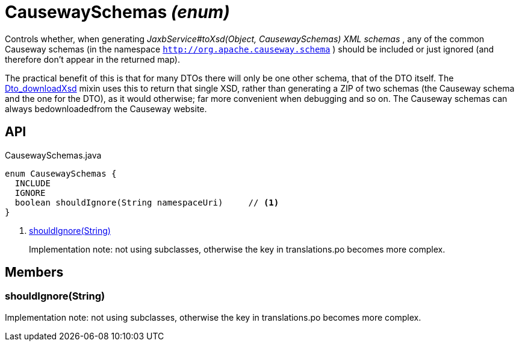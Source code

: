 = CausewaySchemas _(enum)_
:Notice: Licensed to the Apache Software Foundation (ASF) under one or more contributor license agreements. See the NOTICE file distributed with this work for additional information regarding copyright ownership. The ASF licenses this file to you under the Apache License, Version 2.0 (the "License"); you may not use this file except in compliance with the License. You may obtain a copy of the License at. http://www.apache.org/licenses/LICENSE-2.0 . Unless required by applicable law or agreed to in writing, software distributed under the License is distributed on an "AS IS" BASIS, WITHOUT WARRANTIES OR  CONDITIONS OF ANY KIND, either express or implied. See the License for the specific language governing permissions and limitations under the License.

Controls whether, when generating _JaxbService#toXsd(Object, CausewaySchemas) XML schemas_ , any of the common Causeway schemas (in the namespace `http://org.apache.causeway.schema` ) should be included or just ignored (and therefore don't appear in the returned map).

The practical benefit of this is that for many DTOs there will only be one other schema, that of the DTO itself. The xref:refguide:applib:index/mixins/dto/Dto_downloadXsd.adoc[Dto_downloadXsd] mixin uses this to return that single XSD, rather than generating a ZIP of two schemas (the Causeway schema and the one for the DTO), as it would otherwise; far more convenient when debugging and so on. The Causeway schemas can always bedownloadedfrom the Causeway website.

== API

[source,java]
.CausewaySchemas.java
----
enum CausewaySchemas {
  INCLUDE
  IGNORE
  boolean shouldIgnore(String namespaceUri)     // <.>
}
----

<.> xref:#shouldIgnore_String[shouldIgnore(String)]
+
--
Implementation note: not using subclasses, otherwise the key in translations.po becomes more complex.
--

== Members

[#shouldIgnore_String]
=== shouldIgnore(String)

Implementation note: not using subclasses, otherwise the key in translations.po becomes more complex.
